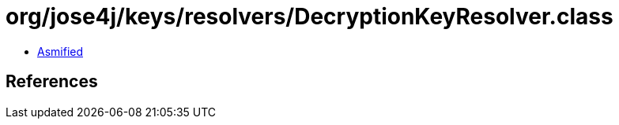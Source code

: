 = org/jose4j/keys/resolvers/DecryptionKeyResolver.class

 - link:DecryptionKeyResolver-asmified.java[Asmified]

== References

